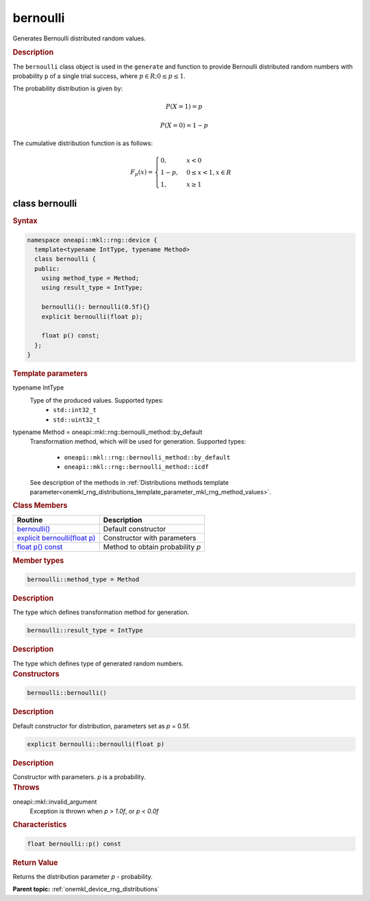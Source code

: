 .. SPDX-FileCopyrightText: 2023 Intel Corporation
..
.. SPDX-License-Identifier: CC-BY-4.0

.. _onemkl_device_rng_bernoulli:

bernoulli
=========

Generates Bernoulli distributed random values.

.. rubric:: Description

The ``bernoulli`` class object is used in the ``generate`` and function
to provide Bernoulli distributed random numbers with probability ``p`` of a single trial success,
where :math:`p \in R; 0 \leq p \leq 1`.

The probability distribution is given by:

.. math::

    P(X = 1) = p

.. math::

    P(X = 0) = 1 - p

The cumulative distribution function is as follows:

.. math::

   F_p(x) =
   \begin{cases}
      0, & x < 0 \\
      1 - p, & 0 \leq x < 1, x \in R \\
      1, & x \geq 1
   \end{cases}


class bernoulli
---------------

.. rubric:: Syntax

.. code-block:: cpp

   namespace oneapi::mkl::rng::device {
     template<typename IntType, typename Method>
     class bernoulli {
     public:
       using method_type = Method;
       using result_type = IntType;

       bernoulli(): bernoulli(0.5f){}
       explicit bernoulli(float p);
       
       float p() const;
     };
   }


.. container:: section

    .. rubric:: Template parameters

    .. container:: section

        typename IntType
            Type of the produced values. Supported types:
                * ``std::int32_t``
                * ``std::uint32_t``

    .. container:: section

        typename Method = oneapi::mkl::rng::bernoulli_method::by_default
            Transformation method, which will be used for generation. Supported types:

                * ``oneapi::mkl::rng::bernoulli_method::by_default``
                * ``oneapi::mkl::rng::bernoulli_method::icdf``

            See description of the methods in :ref:`Distributions methods template parameter<onemkl_rng_distributions_template_parameter_mkl_rng_method_values>`.

.. container:: section

    .. rubric:: Class Members

    .. list-table::
        :header-rows: 1

        * - Routine
          - Description
        * - `bernoulli()`_
          - Default constructor
        * - `explicit bernoulli(float p)`_
          - Constructor with parameters
        * - `float p() const`_
          - Method to obtain probability `p`

.. container:: section

    .. rubric:: Member types

    .. container:: section

        .. code-block:: cpp

            bernoulli::method_type = Method

        .. container:: section

            .. rubric:: Description

            The type which defines transformation method for generation.

    .. container:: section

        .. code-block:: cpp

            bernoulli::result_type = IntType

        .. container:: section

            .. rubric:: Description

            The type which defines type of generated random numbers.

.. container:: section

    .. rubric:: Constructors

    .. container:: section

        .. _`bernoulli()`:

        .. code-block:: cpp

            bernoulli::bernoulli()

        .. container:: section

            .. rubric:: Description

            Default constructor for distribution, parameters set as `p` = 0.5f.

    .. container:: section

        .. _`explicit bernoulli(float p)`:

        .. code-block:: cpp

            explicit bernoulli::bernoulli(float p)

        .. container:: section

            .. rubric:: Description

            Constructor with parameters. `p` is a probability.

        .. container:: section

            .. rubric:: Throws

            oneapi::mkl::invalid_argument
                Exception is thrown when `p > 1.0f`, or `p < 0.0f`

.. container:: section

    .. rubric:: Characteristics

    .. container:: section

        .. _`float p() const`:

        .. code-block:: cpp

            float bernoulli::p() const

        .. container:: section

            .. rubric:: Return Value

            Returns the distribution parameter `p` - probability.

**Parent topic:** :ref:`onemkl_device_rng_distributions`

